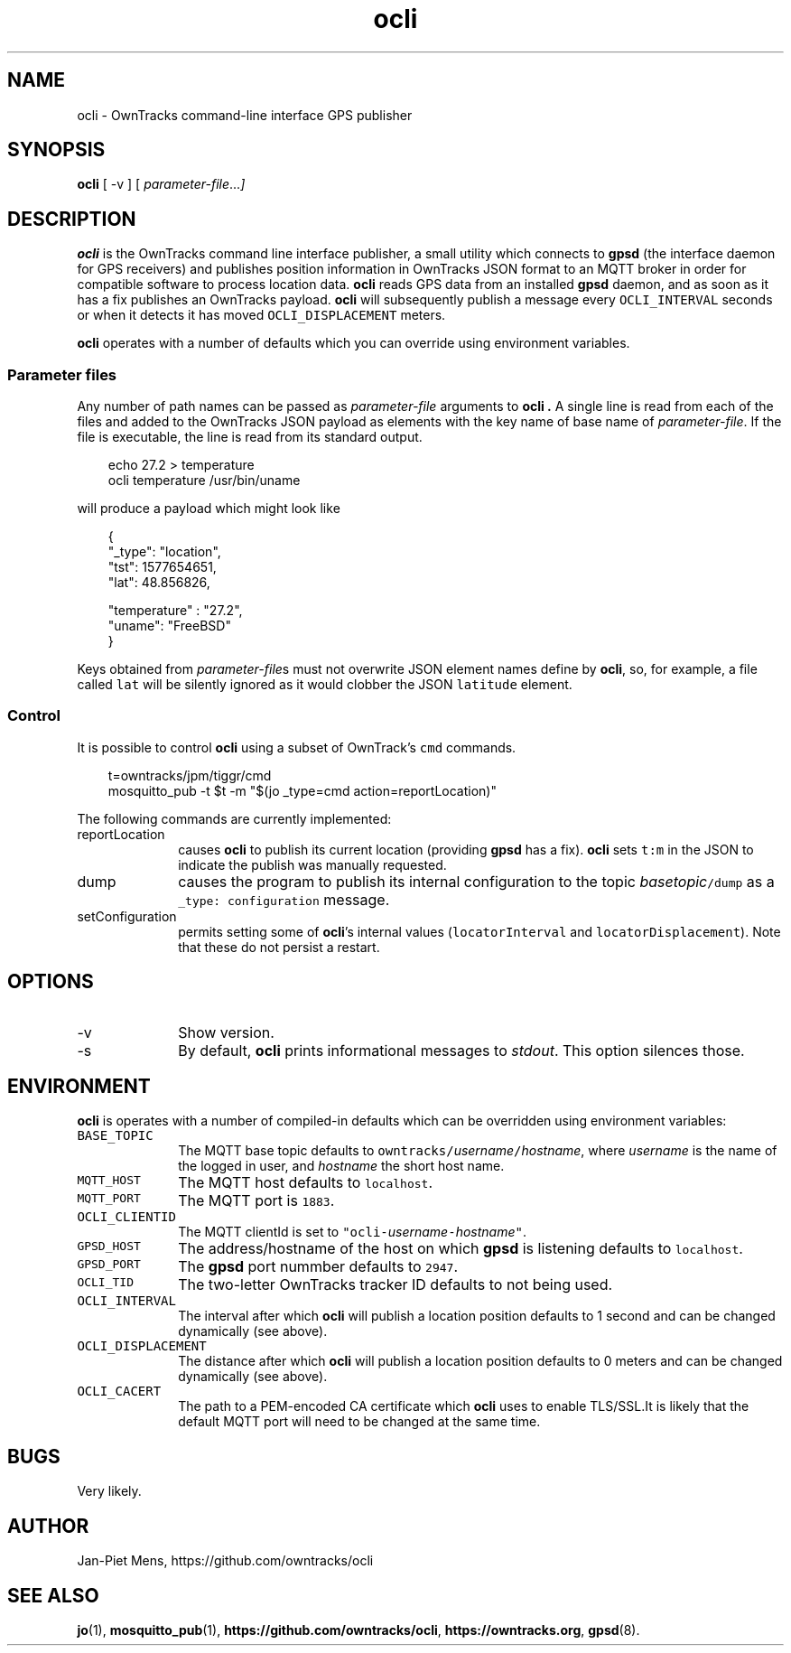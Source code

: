 .\" ocli.1 Copyright (C) 2016-2020 Jan-Piet Mens <jp@mens.de>
.\" ===
.TH ocli 1 "January 2020" "jpmens" "GPS/MQTT utilities"
.\"-----------------------------------------------------------
.SH NAME
ocli \- OwnTracks command-line interface GPS publisher
.\"-----------------------------------------------------------
.SH SYNOPSIS
.B ocli
[
-v
]
[
.IR parameter-file ... ]
.\"-----------------------------------------------------------
.SH DESCRIPTION
.B ocli
is the OwnTracks command line interface publisher, a small utility which connects to
.B gpsd
(the interface daemon for GPS receivers)
and publishes position information in OwnTracks JSON format to an MQTT broker in order
for compatible software to process location data.
.B ocli
reads GPS data from an installed
.B gpsd
daemon, and as soon as it has a fix publishes an OwnTracks payload.
.B ocli
will subsequently publish a message every \fCOCLI_INTERVAL\fR seconds or when it detects it has moved \fCOCLI_DISPLACEMENT\fR meters.
.PP
.B ocli
operates with a number of defaults which you can override using environment variables.
.SS Parameter files
Any number of path names can be passed as
.I parameter-file
arguments to
.B ocli .
A single line is read from each of the files and added to the OwnTracks JSON payload as elements with the key name of base name of
.IR parameter-file .
If the file is executable, the line is read from its standard output.
.sp
.nf
.in 1i
.ft CW
echo 27.2 > temperature
ocli temperature /usr/bin/uname
.ft
.in
.fi
.sp
will produce a payload which might look like
.sp
.nf
.in 1i
.ft CW
{
  "_type": "location",
  "tst": 1577654651,
  "lat": 48.856826,

  "temperature" : "27.2",
  "uname": "FreeBSD"
}
.ft
.in
.fi
.PP
Keys obtained from
.IR parameter-file s
must not overwrite JSON element names define by
.BR ocli ,
so, for example, a file called \fClat\fR will be silently ignored as it would clobber the JSON
\fClatitude\fR element.
.SS Control
It is possible to control
.B ocli
using a subset of OwnTrack's \fCcmd\fR commands.
.sp
.nf
.in 1i
.ft CW
t=owntracks/jpm/tiggr/cmd
mosquitto_pub -t $t -m "$(jo _type=cmd action=reportLocation)"
.fi
.in
.ft
.sp
The following commands are currently implemented:
.IP reportLocation 1i
causes
.B ocli
to publish its current location (providing
.B gpsd
has a fix).
.B ocli
sets \fCt:m\fR in the JSON to indicate the publish was manually requested.
.IP dump 1i
causes the program to publish its internal configuration to the topic \fC\fIbasetopic\fR\fC/dump\fR as a \fC_type: configuration\fR message.
.IP setConfiguration
permits setting some of
.BR ocli 's
internal values (\fClocatorInterval\fR and \fClocatorDisplacement\fR).
Note that these do not persist a restart.
.\"-----------------------------------------------------------
.SH OPTIONS
.IP -v 1i
Show version.
.IP -s 1i
By default,
.B ocli
prints informational messages to
.IR stdout .
This option silences those.
.\"-----------------------------------------------------------
.SH ENVIRONMENT
.B ocli
is operates with a number of compiled-in defaults which can be overridden using environment variables:
.IP \fCBASE_TOPIC\fR 1i
The MQTT base topic defaults to \fCowntracks/\fIusername\fR\fC/\fIhostname\fR, where
.I username
is the name of the logged in user, and
.I hostname
the short host name.
.IP \fCMQTT_HOST\fR 1i
The MQTT host defaults to \fClocalhost\fR.
.IP \fCMQTT_PORT\fR 1i
The MQTT port is \fC1883\fR.
.IP \fCOCLI_CLIENTID\fR 1i
The MQTT clientId is set to \fC"ocli-\fIusername\fR\fC-\fIhostname\fR\fC"\fR.
.IP \fCGPSD_HOST\fR 1i
The address/hostname of the host on which
.B gpsd
is listening defaults to \fClocalhost\fR.
.IP \fCGPSD_PORT\fR 1i
The
.B gpsd
port nummber defaults to \fC2947\fR.
.IP \fCOCLI_TID\fR 1i
The two-letter OwnTracks tracker ID defaults to not being used.
.IP \fCOCLI_INTERVAL\fR 1i
The interval after which
.B ocli
will publish a location position defaults to 1 second and can be changed dynamically (see above).
.IP \fCOCLI_DISPLACEMENT\fR 1i
The distance after which
.B ocli
will publish a location position defaults to 0 meters and can be changed dynamically (see above).
.IP \fCOCLI_CACERT\fR 1i
The path to a PEM-encoded CA certificate which
.B ocli
uses to enable TLS/SSL.It is likely that the default MQTT port will need to be changed at the same time.
.\"-----------------------------------------------------------
.SH BUGS
Very likely.
.\"-----------------------------------------------------------
.SH AUTHOR
Jan-Piet Mens, https://github.com/owntracks/ocli
.\"-----------------------------------------------------------
.SH SEE ALSO
.nh
.BR jo (1),
.BR mosquitto_pub (1),
.BR https://github.com/owntracks/ocli ,
.BR https://owntracks.org ,
.BR gpsd (8).
.\" EOF ocli.1
